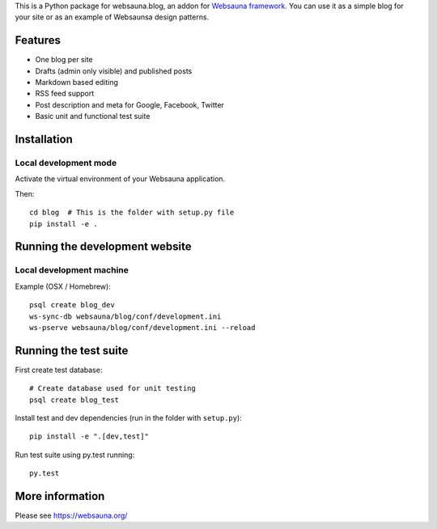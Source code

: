 This is a Python package for websauna.blog, an addon for `Websauna framework <https://websauna.org>`_. You can use it as a simple blog for your site or as an example of Websaunsa design patterns.

Features
========

* One blog per site

* Drafts (admin only visible) and published posts

* Markdown based editing

* RSS feed support

* Post description and meta for Google, Facebook, Twitter

* Basic unit and functional test suite

Installation
============

Local development mode
----------------------

Activate the virtual environment of your Websauna application.

Then::

    cd blog  # This is the folder with setup.py file
    pip install -e .

Running the development website
===============================

Local development machine
-------------------------

Example (OSX / Homebrew)::

    psql create blog_dev
    ws-sync-db websauna/blog/conf/development.ini
    ws-pserve websauna/blog/conf/development.ini --reload

Running the test suite
======================

First create test database::

    # Create database used for unit testing
    psql create blog_test

Install test and dev dependencies (run in the folder with ``setup.py``)::

    pip install -e ".[dev,test]"

Run test suite using py.test running::

    py.test

More information
================

Please see https://websauna.org/